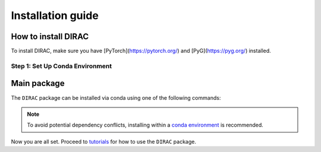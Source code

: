 Installation guide
==================

*********************
How to install DIRAC
*********************

To install DIRAC, make sure you have [PyTorch](https://pytorch.org/) and [PyG](https://pyg.org/) installed. 

Step 1: Set Up Conda Environment
---------------------------------
.. code-block:: bash
    :linenos:

    conda create -n dirac-env python=3.9 r-base=4.3.1 rpy2 r-mclust r-yarrr

************
Main package
************

The ``DIRAC`` package can be installed via conda using one of the following commands:

.. code-block:: bash
    :linenos:

    pip install sodirac

.. note::
    To avoid potential dependency conflicts, installing within a
    `conda environment <https://conda.io/projects/conda/en/latest/user-guide/tasks/manage-environments.html>`__
    is recommended.

Now you are all set. Proceed to `tutorials <tutorials.rst>`__ for how to use the ``DIRAC`` package.





